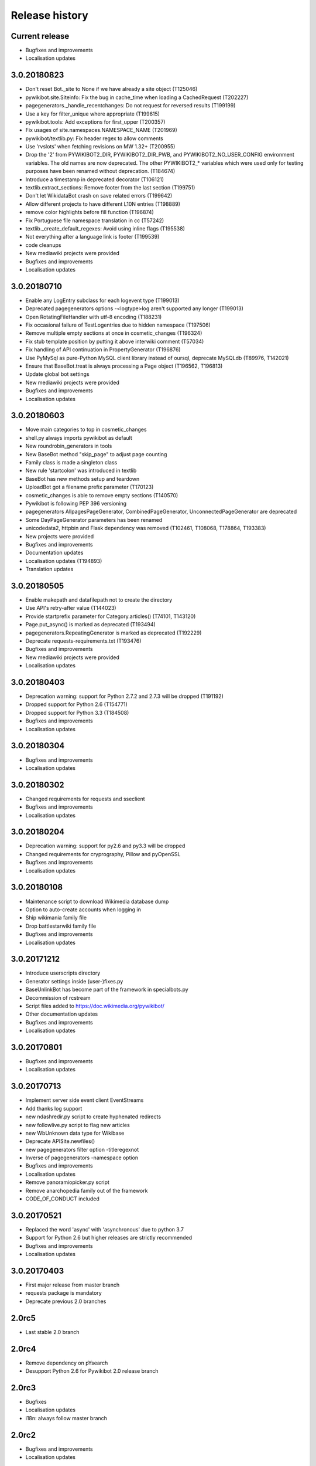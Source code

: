 Release history
===============

Current release
---------------

* Bugfixes and improvements
* Localisation updates

3.0.20180823
------------

* Don't reset Bot._site to None if we have already a site object (T125046)
* pywikibot.site.Siteinfo: Fix the bug in cache_time when loading a CachedRequest (T202227)
* pagegenerators._handle_recentchanges: Do not request for reversed results (T199199)
* Use a key for filter_unique where appropriate (T199615)
* pywikibot.tools: Add exceptions for first_upper (T200357)
* Fix usages of site.namespaces.NAMESPACE_NAME (T201969)
* pywikibot/textlib.py: Fix header regex to allow comments
* Use 'rvslots' when fetching revisions on MW 1.32+ (T200955)
* Drop the '2' from PYWIKIBOT2_DIR, PYWIKIBOT2_DIR_PWB, and PYWIKIBOT2_NO_USER_CONFIG environment variables. The old names are now deprecated. The other PYWIKIBOT2_* variables which were used only for testing purposes have been renamed without deprecation. (T184674)
* Introduce a timestamp in deprecated decorator (T106121)
* textlib.extract_sections: Remove footer from the last section (T199751)
* Don't let WikidataBot crash on save related errors (T199642)
* Allow different projects to have different L10N entries (T198889)
* remove color highlights before fill function (T196874)
* Fix Portuguese file namespace translation in cc (T57242)
* textlib._create_default_regexes: Avoid using inline flags (T195538)
* Not everything after a language link is footer (T199539)
* code cleanups
* New mediawiki projects were provided
* Bugfixes and improvements
* Localisation updates

3.0.20180710
------------

* Enable any LogEntry subclass for each logevent type (T199013)
* Deprecated pagegenerators options -<logtype>log aren't supported any longer (T199013)
* Open RotatingFileHandler with utf-8 encoding (T188231)
* Fix occasional failure of TestLogentries due to hidden namespace (T197506)
* Remove multiple empty sections at once in cosmetic_changes (T196324)
* Fix stub template position by putting it above interwiki comment (T57034)
* Fix handling of API continuation in PropertyGenerator (T196876)
* Use PyMySql as pure-Python MySQL client library instead of oursql, deprecate MySQLdb (T89976, T142021)
* Ensure that BaseBot.treat is always processing a Page object (T196562, T196813)
* Update global bot settings
* New mediawiki projects were provided
* Bugfixes and improvements
* Localisation updates

3.0.20180603
------------

* Move main categories to top in cosmetic_changes
* shell.py always imports pywikibot as default
* New roundrobin_generators in tools
* New BaseBot method "skip_page" to adjust page counting
* Family class is made a singleton class
* New rule 'startcolon' was introduced in textlib
* BaseBot has new methods setup and teardown
* UploadBot got a filename prefix parameter (T170123)
* cosmetic_changes is able to remove empty sections (T140570)
* Pywikibot is following PEP 396 versioning
* pagegenerators AllpagesPageGenerator, CombinedPageGenerator, UnconnectedPageGenerator are deprecated
* Some DayPageGenerator parameters has been renamed
* unicodedata2, httpbin and Flask dependency was removed (T102461, T108068, T178864, T193383)
* New projects were provided
* Bugfixes and improvements
* Documentation updates
* Localisation updates (T194893)
* Translation updates

3.0.20180505
------------

* Enable makepath and datafilepath not to create the directory
* Use API's retry-after value (T144023)
* Provide startprefix parameter for Category.articles() (T74101, T143120)
* Page.put_async() is marked as deprecated (T193494)
* pagegenerators.RepeatingGenerator is marked as deprecated (T192229)
* Deprecate requests-requirements.txt (T193476)
* Bugfixes and improvements
* New mediawiki projects were provided
* Localisation updates

3.0.20180403
------------

* Deprecation warning: support for Python 2.7.2 and 2.7.3 will be dropped (T191192)
* Dropped support for Python 2.6 (T154771)
* Dropped support for Python 3.3 (T184508)
* Bugfixes and improvements
* Localisation updates

3.0.20180304
------------

* Bugfixes and improvements
* Localisation updates

3.0.20180302
------------

* Changed requirements for requests and sseclient
* Bugfixes and improvements
* Localisation updates

3.0.20180204
------------

* Deprecation warning: support for py2.6 and py3.3 will be dropped
* Changed requirements for cryprography, Pillow and pyOpenSSL
* Bugfixes and improvements
* Localisation updates

3.0.20180108
------------

* Maintenance script to download Wikimedia database dump
* Option to auto-create accounts when logging in
* Ship wikimania family file
* Drop battlestarwiki family file
* Bugfixes and improvements
* Localisation updates

3.0.20171212
------------

* Introduce userscripts directory
* Generator settings inside (user-)fixes.py
* BaseUnlinkBot has become part of the framework in specialbots.py
* Decommission of rcstream
* Script files added to https://doc.wikimedia.org/pywikibot/
* Other documentation updates
* Bugfixes and improvements
* Localisation updates

3.0.20170801
------------

* Bugfixes and improvements
* Localisation updates

3.0.20170713
------------

* Implement server side event client EventStreams
* Add thanks log support
* new ndashredir.py script to create hyphenated redirects
* new followlive.py script to flag new articles
* new WbUnknown data type for Wikibase
* Deprecate APISite.newfiles()
* new pagegenerators filter option -titleregexnot
* Inverse of pagegenerators -namespace option
* Bugfixes and improvements
* Localisation updates
* Remove panoramiopicker.py script
* Remove anarchopedia family out of the framework
* CODE_OF_CONDUCT included

3.0.20170521
------------

* Replaced the word 'async' with 'asynchronous' due to python 3.7
* Support for Python 2.6 but higher releases are strictly recommended
* Bugfixes and improvements
* Localisation updates

3.0.20170403
------------

* First major release from master branch
* requests package is mandatory
* Deprecate previous 2.0 branches

2.0rc5
------

* Last stable 2.0 branch

2.0rc4
------

* Remove dependency on pYsearch
* Desupport Python 2.6 for Pywikibot 2.0 release branch

2.0rc3
------

* Bugfixes
* Localisation updates
* i18n: always follow master branch

2.0rc2
------

* Bugfixes and improvements
* Localisation updates


2.0rc1
------

* New scripts patrol.py and piper.py ported from old compat branch
* isbn.py now supports wikibase
* RecentChanges stream (rcstream) support
* Sphinx documentation at https://doc.wikimedia.org/pywikibot/
* Bugfixes and improvements
* Localisation updates

2.0b3
-----

* Bugfixes and improvements

2.0b2
-----

* Bugfixes and improvements

2.0b1
-----

* First stable release branch

1.0 rv 2007-06-19
-----------------
* BeautifulSoup becomes mandatory
* new scripts were added
* new family files were supported
* some scripts were archived

1.0
---

*Sep 26, 2005*

* First PyWikipediaBot framework release
* scripts and libraries for standardizing content
* tools for making minor modifications
* script making interwiki links

